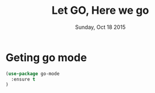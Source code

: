 #+TITLE: Let GO, Here we go
#+DATE: Sunday, Oct 18 2015
#+DESCRIPTION: Customised ruby on rails emacs config

* Geting go mode
#+BEGIN_SRC emacs-lisp
(use-package go-mode
  :ensure t
)
#+END_SRC
        
* COMMENT Using LSP
  #+begin_src emacs-lisp
;; Set up before-save hooks to format buffer and add/delete imports.
;; Make sure you don't have other gofmt/goimports hooks enabled.
(require 'lsp-mode)
(add-hook 'go-mode-hook #'lsp-deferred)

(defun lsp-go-install-save-hooks ()
  (add-hook 'before-save-hook #'lsp-format-buffer t t)
  (add-hook 'before-save-hook #'lsp-organize-imports t t))
(add-hook 'go-mode-hook #'lsp-go-install-save-hooks)
  #+end_src

